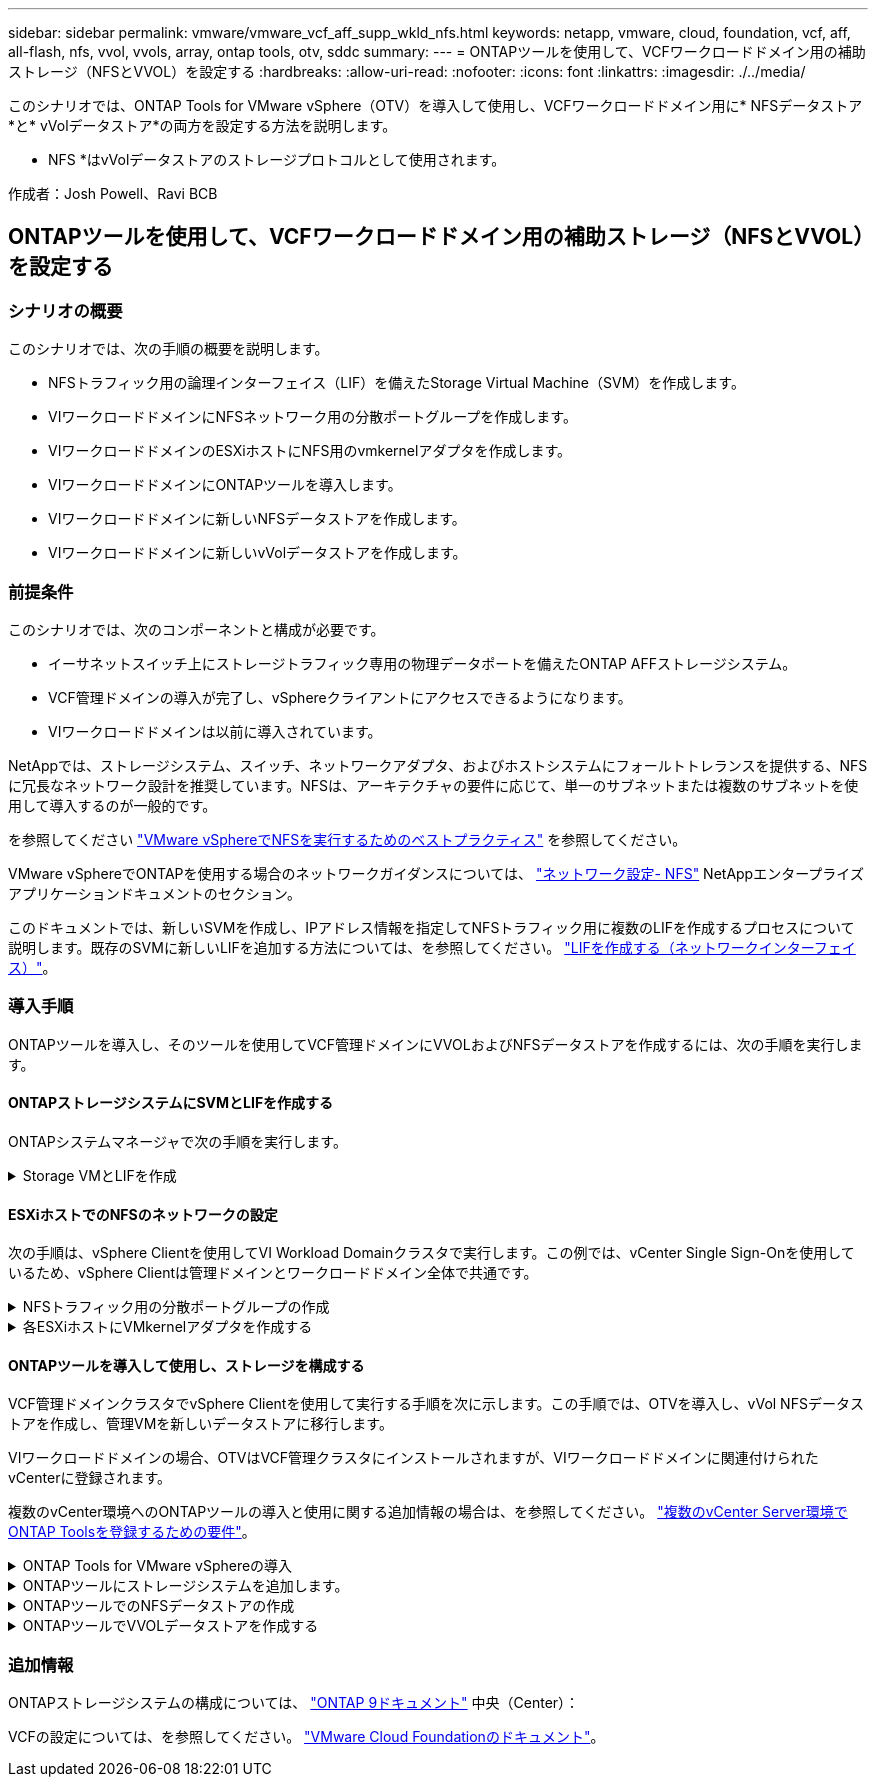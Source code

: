 ---
sidebar: sidebar 
permalink: vmware/vmware_vcf_aff_supp_wkld_nfs.html 
keywords: netapp, vmware, cloud, foundation, vcf, aff, all-flash, nfs, vvol, vvols, array, ontap tools, otv, sddc 
summary:  
---
= ONTAPツールを使用して、VCFワークロードドメイン用の補助ストレージ（NFSとVVOL）を設定する
:hardbreaks:
:allow-uri-read: 
:nofooter: 
:icons: font
:linkattrs: 
:imagesdir: ./../media/


[role="lead"]
このシナリオでは、ONTAP Tools for VMware vSphere（OTV）を導入して使用し、VCFワークロードドメイン用に* NFSデータストア*と* vVolデータストア*の両方を設定する方法を説明します。

* NFS *はvVolデータストアのストレージプロトコルとして使用されます。

作成者：Josh Powell、Ravi BCB



== ONTAPツールを使用して、VCFワークロードドメイン用の補助ストレージ（NFSとVVOL）を設定する



=== シナリオの概要

このシナリオでは、次の手順の概要を説明します。

* NFSトラフィック用の論理インターフェイス（LIF）を備えたStorage Virtual Machine（SVM）を作成します。
* VIワークロードドメインにNFSネットワーク用の分散ポートグループを作成します。
* VIワークロードドメインのESXiホストにNFS用のvmkernelアダプタを作成します。
* VIワークロードドメインにONTAPツールを導入します。
* VIワークロードドメインに新しいNFSデータストアを作成します。
* VIワークロードドメインに新しいvVolデータストアを作成します。




=== 前提条件

このシナリオでは、次のコンポーネントと構成が必要です。

* イーサネットスイッチ上にストレージトラフィック専用の物理データポートを備えたONTAP AFFストレージシステム。
* VCF管理ドメインの導入が完了し、vSphereクライアントにアクセスできるようになります。
* VIワークロードドメインは以前に導入されています。


NetAppでは、ストレージシステム、スイッチ、ネットワークアダプタ、およびホストシステムにフォールトトレランスを提供する、NFSに冗長なネットワーク設計を推奨しています。NFSは、アーキテクチャの要件に応じて、単一のサブネットまたは複数のサブネットを使用して導入するのが一般的です。

を参照してください https://core.vmware.com/resource/best-practices-running-nfs-vmware-vsphere["VMware vSphereでNFSを実行するためのベストプラクティス"] を参照してください。

VMware vSphereでONTAPを使用する場合のネットワークガイダンスについては、 https://docs.netapp.com/us-en/ontap-apps-dbs/vmware/vmware-vsphere-network.html#nfs["ネットワーク設定- NFS"] NetAppエンタープライズアプリケーションドキュメントのセクション。

このドキュメントでは、新しいSVMを作成し、IPアドレス情報を指定してNFSトラフィック用に複数のLIFを作成するプロセスについて説明します。既存のSVMに新しいLIFを追加する方法については、を参照してください。 link:https://docs.netapp.com/us-en/ontap/networking/create_a_lif.html["LIFを作成する（ネットワークインターフェイス）"]。



=== 導入手順

ONTAPツールを導入し、そのツールを使用してVCF管理ドメインにVVOLおよびNFSデータストアを作成するには、次の手順を実行します。



==== ONTAPストレージシステムにSVMとLIFを作成する

ONTAPシステムマネージャで次の手順を実行します。

.Storage VMとLIFを作成
[%collapsible]
====
NFSトラフィック用の複数のLIFを含むSVMを作成するには、次の手順を実行します。

. ONTAPシステムマネージャで、左側のメニュー*[Storage VMs]*に移動し、*+[追加]*をクリックして開始します。
+
image::vmware-vcf-asa-image01.png[[+ Add]をクリックしてSVMの作成を開始]

+
｛nbsp｝

. Storage VMの追加*ウィザードで、SVMの*名前*を指定し、* IPスペース*を選択して*[アクセスプロトコル]*で*[SMB/CIFS、NFS、S3 *]タブをクリックし、*[NFSを有効にする]*チェックボックスをオンにします。
+
image::vmware-vcf-aff-image35.png[Storage VM追加ウィザード- NFSの有効化]

+

TIP: ONTAP Tools for VMware vSphereを使用してデータストアの導入プロセスを自動化するため、ここで[NFSクライアントアクセスを許可する]*ボタンをオンにする必要はありません。これには、ESXiホストへのクライアントアクセスの提供も含まれます。
&#160;

. [ネットワークインターフェイス]セクションで、最初のLIFの*[IPアドレス]*、*[サブネットマスク]*、および*[ブロードキャストドメインとポート]*を入力します。それ以降のLIFの場合は、チェックボックスをオンにすると、残りのすべてのLIFで共通の設定を使用するか、別 々 の設定を使用できます。
+
image::vmware-vcf-aff-image36.png[LIFのネットワーク情報を入力]

+
｛nbsp｝

. （マルチテナンシー環境の場合）Storage VM管理アカウントを有効にするかどうかを選択し、*[保存]*をクリックしてSVMを作成します。
+
image::vmware-vcf-asa-image04.png[SVMアカウントを有効にして終了]



====


==== ESXiホストでのNFSのネットワークの設定

次の手順は、vSphere Clientを使用してVI Workload Domainクラスタで実行します。この例では、vCenter Single Sign-Onを使用しているため、vSphere Clientは管理ドメインとワークロードドメイン全体で共通です。

.NFSトラフィック用の分散ポートグループの作成
[%collapsible]
====
次の手順を実行して、NFSトラフィックを伝送するネットワーク用の新しい分散ポートグループを作成します。

. vSphere Clientで、ワークロードドメインの*[Inventory]>[Networking]*に移動します。既存のDistributed Switchに移動し、* New Distributed Port Group...*を作成するアクションを選択します。
+
image::vmware-vcf-asa-image22.png[新しいポートグループの作成を選択]

+
｛nbsp｝

. [New Distributed Port Group]*ウィザードで、新しいポートグループの名前を入力し、*[Next]*をクリックして続行します。
. [設定の構成]ページで、すべての設定を入力します。VLANを使用している場合は、正しいVLAN IDを指定してください。[次へ]*をクリックして続行します。
+
image::vmware-vcf-asa-image23.png[VLAN IDを入力]

+
｛nbsp｝

. [選択内容の確認]ページで、変更内容を確認し、*[終了]*をクリックして新しい分散ポートグループを作成します。
. ポートグループが作成されたら、ポートグループに移動して*[設定の編集...]*の操作を選択します。
+
image::vmware-vcf-aff-image37.png[DPG -設定の編集]

+
｛nbsp｝

. [分散ポートグループ-設定の編集]*ページで、左側のメニューの*[チーム化とフェイルオーバー]*に移動します。NFSトラフィックに使用するアップリンクのチーミングを有効にするには、それらのアップリンクが[アクティブなアップリンク]領域にまとめられていることを確認します。未使用のアップリンクを*未使用のアップリンク*に移動します。
+
image::vmware-vcf-aff-image38.png[DPGチームアップリンク]

+
｛nbsp｝

. クラスタ内のESXiホストごとにこの手順を繰り返します。


====
.各ESXiホストにVMkernelアダプタを作成する
[%collapsible]
====
ワークロードドメイン内の各ESXiホストでこのプロセスを繰り返します。

. vSphere Clientで、ワークロードドメインインベントリ内のいずれかのESXiホストに移動します。[設定]タブで*[VMkernel adapters]*を選択し、*[ネットワークの追加...]*をクリックして開始します。
+
image::vmware-vcf-asa-image30.png[ネットワーク追加ウィザードの開始]

+
｛nbsp｝

. [接続タイプの選択]ウィンドウで*[VMkernel Network Adapter]*を選択し、*[次へ]*をクリックして続行します。
+
image::vmware-vcf-asa-image08.png[VMkernelネットワークアダプタを選択]

+
｛nbsp｝

. [ターゲットデバイスの選択]ページで、以前に作成したNFS用の分散ポートグループのいずれかを選択します。
+
image::vmware-vcf-aff-image39.png[ターゲットポートグループを選択]

+
｛nbsp｝

. [ポートのプロパティ]ページで、デフォルト（有効なサービスなし）のままにし、*[次へ]*をクリックして続行します。
. [IPv4 settings]*ページで、*[IP address]*、*[Subnet mask]*を入力し、新しいゲートウェイIPアドレスを指定します（必要な場合のみ）。[次へ]*をクリックして続行します。
+
image::vmware-vcf-aff-image40.png[VMkernel IPv4設定]

+
｛nbsp｝

. [選択内容の確認]ページで選択内容を確認し、*[終了]*をクリックしてVMkernelアダプタを作成します。
+
image::vmware-vcf-aff-image41.png[VMkernelの選択内容の確認]



====


==== ONTAPツールを導入して使用し、ストレージを構成する

VCF管理ドメインクラスタでvSphere Clientを使用して実行する手順を次に示します。この手順では、OTVを導入し、vVol NFSデータストアを作成し、管理VMを新しいデータストアに移行します。

VIワークロードドメインの場合、OTVはVCF管理クラスタにインストールされますが、VIワークロードドメインに関連付けられたvCenterに登録されます。

複数のvCenter環境へのONTAPツールの導入と使用に関する追加情報の場合は、を参照してください。 link:https://docs.netapp.com/us-en/ontap-tools-vmware-vsphere/configure/concept_requirements_for_registering_vsc_in_multiple_vcenter_servers_environment.html["複数のvCenter Server環境でONTAP Toolsを登録するための要件"]。

.ONTAP Tools for VMware vSphereの導入
[%collapsible]
====
ONTAP Tools for VMware vSphere（OTV）はVMアプライアンスとして導入され、ONTAPストレージを管理するための統合vCenter UIを提供します。

次の手順を実行して、ONTAP Tools for VMware vSphereを導入します。

. ONTAP toolsのOVAイメージをから取得します。 link:https://mysupport.netapp.com/site/products/all/details/otv/downloads-tab["NetApp Support Site"] ローカルフォルダにダウンロードします。
. VCF管理ドメインのvCenterアプライアンスにログインします。
. vCenterアプライアンスのインターフェイスで管理クラスタを右クリックし、* Deploy OVF Template…*を選択します。
+
image::vmware-vcf-aff-image21.png[OVFテンプレートの導入...]

+
｛nbsp｝

. [Deploy OVF Template]ウィザードで、*[Local file]*ラジオボタンをクリックし、前の手順でダウンロードしたONTAP tools OVAファイルを選択します。
+
image::vmware-vcf-aff-image22.png[OVAファイルを選択]

+
｛nbsp｝

. ウィザードの手順2~5では、VMの名前とフォルダを選択し、コンピューティングリソースを選択して詳細を確認し、ライセンス契約に同意します。
. 構成ファイルとディスクファイルの格納場所として、VCF管理ドメインクラスタのVSANデータストアを選択します。
+
image::vmware-vcf-aff-image23.png[OVAファイルを選択]

+
｛nbsp｝

. [Select network]ページで、管理トラフィックに使用するネットワークを選択します。
+
image::vmware-vcf-aff-image24.png[ネットワークの選択]

+
｛nbsp｝

. [Customize template]ページで、必要な情報をすべて入力します。
+
** OTVへの管理アクセスに使用するパスワード。
** NTPサーバのIPアドレス。
** OTVメンテナンスアカウントのパスワード。
** OTV Derby DBパスワード。
** [Enable VMware Cloud Foundation（VCF）]*チェックボックスはオンにしないでください。補助ストレージの導入にVCFモードは必要ありません。
** VIワークロードドメイン*用のvCenterアプライアンスのFQDNまたはIPアドレス
** VI Workload Domain *のvCenterアプライアンスのクレデンシャル
** 必要なネットワークプロパティのフィールドを指定します。
+
[次へ]*をクリックして続行します。

+
image::vmware-vcf-aff-image25.png[OTVテンプレートのカスタマイズ1]

+
image::vmware-vcf-asa-image35.png[OTVテンプレートのカスタマイズ2]

+
｛nbsp｝



. [Ready to Complete]ページのすべての情報を確認し、[Finish]をクリックしてOTVアプライアンスの導入を開始します。


====
.ONTAPツールにストレージシステムを追加します。
[%collapsible]
====
. vSphere ClientのメインメニューからNetApp ONTAPツールを選択してアクセスします。
+
image::vmware-asa-image6.png[NetApp ONTAPツール]

+
｛nbsp｝

. ONTAPツールインターフェイスの* instance *ドロップダウンメニューから、管理対象のワークロードドメインに関連付けられているOTVインスタンスを選択します。
+
image::vmware-vcf-asa-image36.png[OTVインスタンスを選択]

+
｛nbsp｝

. ONTAPツールで、左側のメニューから*ストレージシステム*を選択し、*追加*を押します。
+
image::vmware-vcf-asa-image37.png[ストレージシステムの追加]

+
｛nbsp｝

. ストレージシステムのIPアドレス、クレデンシャル、およびポート番号を入力します。[追加]*をクリックして検出プロセスを開始します。
+
image::vmware-vcf-asa-image38.png[ストレージシステムのクレデンシャルの入力]



====
.ONTAPツールでのNFSデータストアの作成
[%collapsible]
====
ONTAPツールを使用して、NFS上で実行されているONTAPデータストアを導入するには、次の手順を実行します。

. ONTAPツールで*概要*を選択し、*はじめに*タブで*プロビジョニング*をクリックしてウィザードを開始します。
+
image::vmware-vcf-asa-image41.png[データストアのプロビジョニング]

+
｛nbsp｝

. [新しいデータストア]ウィザードの*[全般]*ページで、vSphereデータセンターまたはクラスタのデスティネーションを選択します。データストアのタイプとして* NFS *を選択し、データストアの名前を入力してプロトコルを選択します。  FlexGroupボリュームを使用するかどうか、およびストレージ機能ファイルをプロビジョニングに使用するかどうかを選択します。[次へ]*をクリックして続行します。
+
注：*クラスタ全体にデータストアデータを分散する*を選択すると、基盤となるボリュームがFlexGroupボリュームとして作成されるため、ストレージ機能プロファイルは使用できません。を参照してください https://docs.netapp.com/us-en/ontap/flexgroup/supported-unsupported-config-concept.html["FlexGroup ボリュームでサポートされる構成とされない構成"] FlexGroup Volumeの使用方法の詳細については、を参照してください。

+
image::vmware-vcf-aff-image42.png[[全般]ページ]

+
｛nbsp｝

. [ストレージシステム]ページで、ストレージ機能プロファイル、ストレージシステム、SVMを選択します。[次へ]*をクリックして続行します。
+
image::vmware-vcf-aff-image43.png[ストレージシステム]

+
｛nbsp｝

. [ストレージ属性]*ページで、使用するアグリゲートを選択し、*[次へ]*をクリックして続行します。
+
image::vmware-vcf-aff-image44.png[ストレージ属性]

+
｛nbsp｝

. 最後に、*[概要]*を確認し、[終了]をクリックしてNFSデータストアの作成を開始します。
+
image::vmware-vcf-aff-image45.png[概要を確認して終了]



====
.ONTAPツールでVVOLデータストアを作成する
[%collapsible]
====
ONTAPツールでVVOLデータストアを作成するには、次の手順を実行します。

. ONTAPツールで*概要*を選択し、*はじめに*タブで*プロビジョニング*をクリックしてウィザードを開始します。
+
image::vmware-vcf-asa-image41.png[データストアのプロビジョニング]

. [新しいデータストア]ウィザードの*[全般]*ページで、vSphereデータセンターまたはクラスタのデスティネーションを選択します。データストアのタイプとして*[VVols]*を選択し、データストアの名前を入力して、プロトコルとして*[NFS]*を選択します。[次へ]*をクリックして続行します。
+
image::vmware-vcf-aff-image46.png[[全般]ページ]

. [ストレージシステム]ページで、ストレージ機能プロファイル、ストレージシステム、SVMを選択します。[次へ]*をクリックして続行します。
+
image::vmware-vcf-aff-image43.png[ストレージシステム]

. [ストレージ属性]*ページでを選択してデータストア用の新しいボリュームを作成し、作成するボリュームのストレージ属性を入力します。[追加]*をクリックしてボリュームを作成し、*[次へ]*をクリックして続行します。
+
image::vmware-vcf-aff-image47.png[ストレージ属性]

+
image::vmware-vcf-aff-image48.png[ストレージ属性-次へ]

. 最後に、*[概要]*を確認し、*[終了]*をクリックしてVVOLデータストアの作成プロセスを開始します。
+
image::vmware-vcf-aff-image49.png[サマリページ]



====


=== 追加情報

ONTAPストレージシステムの構成については、 link:https://docs.netapp.com/us-en/ontap["ONTAP 9ドキュメント"] 中央（Center）：

VCFの設定については、を参照してください。 link:https://docs.vmware.com/en/VMware-Cloud-Foundation/index.html["VMware Cloud Foundationのドキュメント"]。
